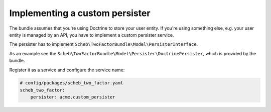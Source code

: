 Implementing a custom persister
===============================

The bundle assumes that you're using Doctrine to store your user entity. If you're using something else, e.g. your user
entity is managed by an API, you have to implement a custom persister service.

The persister has to implement ``Scheb\TwoFactorBundle\Model\PersisterInterface``.

As an example see the ``Scheb\TwoFactorBundle\Model\Persister\DoctrinePersister``, which is provided by the bundle.

Register it as a service and configure the service name:

.. code-block:: yaml

   # config/packages/scheb_two_factor.yaml
   scheb_two_factor:
       persister: acme.custom_persister

